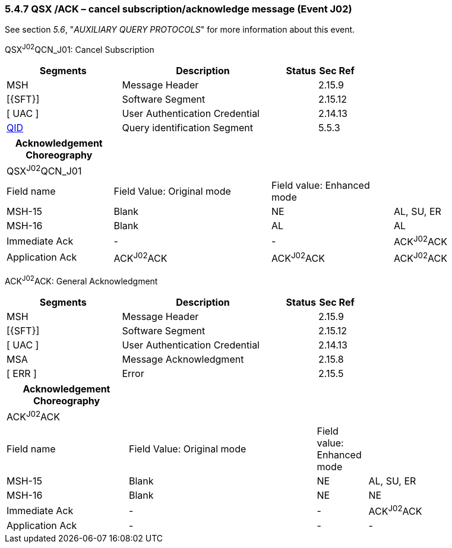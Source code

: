 === 5.4.7 QSX /ACK – cancel subscription/acknowledge message (Event J02)

See section _5.6_, "_AUXILIARY QUERY PROTOCOLS_" for more information about this event.

QSX^J02^QCN_J01: Cancel Subscription

[width="100%",cols="33%,47%,9%,11%",options="header",]
|===
|Segments |Description |Status |Sec Ref
|MSH |Message Header | |2.15.9
|[\{SFT}] |Software Segment | |2.15.12
|[ UAC ] |User Authentication Credential | |2.14.13
|link:#QID[QID] |Query identification Segment | |5.5.3
|===

[width="100%",cols="21%,31%,24%,24%",options="header",]
|===
|Acknowledgement Choreography | | |
|QSX^J02^QCN_J01 | | |
|Field name |Field Value: Original mode |Field value: Enhanced mode |
|MSH-15 |Blank |NE |AL, SU, ER
|MSH-16 |Blank |AL |AL
|Immediate Ack |- |- |ACK^J02^ACK
|Application Ack |ACK^J02^ACK |ACK^J02^ACK |ACK^J02^ACK
|===

ACK^J02^ACK: General Acknowledgment

[width="100%",cols="33%,47%,9%,11%",options="header",]
|===
|Segments |Description |Status |Sec Ref
|MSH |Message Header | |2.15.9
|[\{SFT}] |Software Segment | |2.15.12
|[ UAC ] |User Authentication Credential | |2.14.13
|MSA |Message Acknowledgment | |2.15.8
|[ ERR ] |Error | |2.15.5
|===

[width="100%",cols="24%,37%,10%,29%",options="header",]
|===
|Acknowledgement Choreography | | |
|ACK^J02^ACK | | |
|Field name |Field Value: Original mode |Field value: Enhanced mode |
|MSH-15 |Blank |NE |AL, SU, ER
|MSH-16 |Blank |NE |NE
|Immediate Ack |- |- |ACK^J02^ACK
|Application Ack |- |- |-
|===

